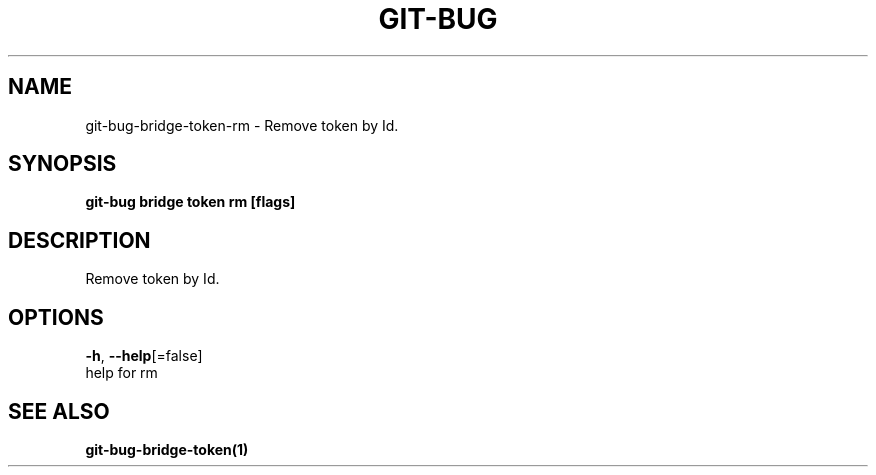 .TH "GIT-BUG" "1" "Apr 2019" "Generated from git-bug's source code" "" 
.nh
.ad l


.SH NAME
.PP
git\-bug\-bridge\-token\-rm \- Remove token by Id.


.SH SYNOPSIS
.PP
\fBgit\-bug bridge token rm [flags]\fP


.SH DESCRIPTION
.PP
Remove token by Id.


.SH OPTIONS
.PP
\fB\-h\fP, \fB\-\-help\fP[=false]
    help for rm


.SH SEE ALSO
.PP
\fBgit\-bug\-bridge\-token(1)\fP
